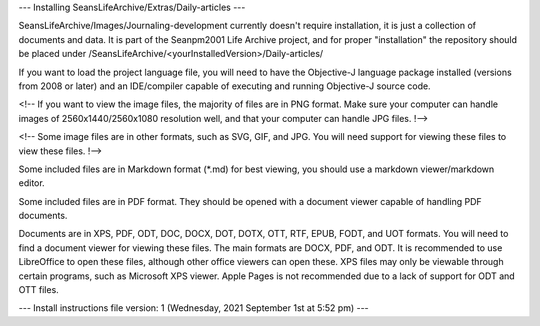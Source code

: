 ---
Installing SeansLifeArchive/Extras/Daily-articles
---

SeansLifeArchive/Images/Journaling-development currently doesn't require installation, it is just a collection of documents and data. It is part of the Seanpm2001 Life Archive project, and for proper "installation" the repository should be placed under /SeansLifeArchive/<yourInstalledVersion>/Daily-articles/

If you want to load the project language file, you will need to have the Objective-J language package installed (versions from 2008 or later) and an IDE/compiler capable of executing and running Objective-J source code.

<!-- If you want to view the image files, the majority of files are in PNG format. Make sure your computer can handle images of 2560x1440/2560x1080 resolution well, and that your computer can handle JPG files. !-->

<!-- Some image files are in other formats, such as SVG, GIF, and JPG. You will need support for viewing these files to view these files. !-->

Some included files are in Markdown format (*.md) for best viewing, you should use a markdown viewer/markdown editor.

Some included files are in PDF format. They should be opened with a document viewer capable of handling PDF documents.

Documents are in XPS, PDF, ODT, DOC, DOCX, DOT, DOTX, OTT, RTF, EPUB, FODT, and UOT formats. You will need to find a document viewer for viewing these files. The main formats are DOCX, PDF, and ODT. It is recommended to use LibreOffice to open these files, although other office viewers can open these. XPS files may only be viewable through certain programs, such as Microsoft XPS viewer. Apple Pages is not recommended due to a lack of support for ODT and OTT files.

---
Install instructions file version: 1 (Wednesday, 2021 September 1st at 5:52 pm)
---
